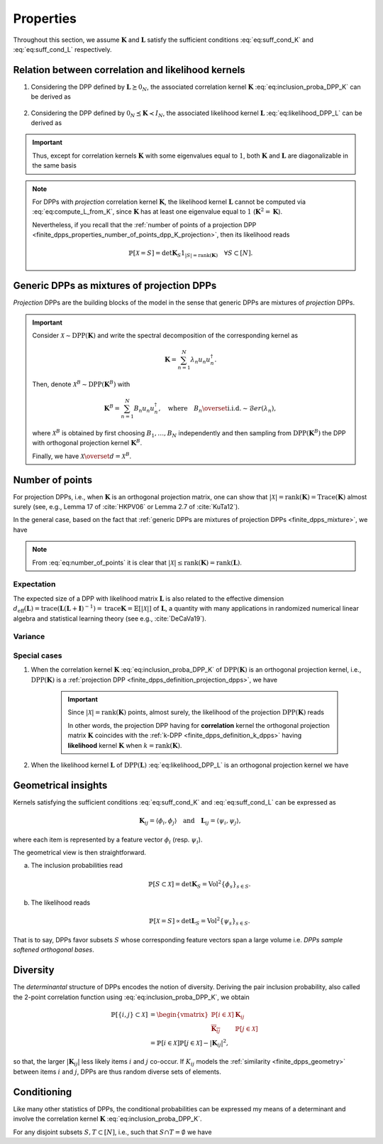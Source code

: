.. _finite_dpps_properties:

Properties
**********

Throughout this section, we assume :math:`\mathbf{K}` and :math:`\mathbf{L}` satisfy the sufficient conditions :eq:`eq:suff_cond_K` and :eq:`eq:suff_cond_L` respectively.

.. _finite_dpps_relation_kernels:

Relation between correlation and likelihood kernels
===================================================

1. Considering the DPP defined by :math:`\mathbf{L} \succeq 0_N`, the associated correlation kernel :math:`\mathbf{K}` :eq:`eq:inclusion_proba_DPP_K` can be derived as

	.. math::
		:label: eq:compute_K_from_L

		\mathbf{K} = \mathbf{L}(I+\mathbf{L})^{—1} = I - (I+\mathbf{L})^{—1}.

	.. seealso::

		Theorem 2.2 :cite:`KuTa12`.

2. Considering the DPP defined by :math:`0_N \preceq \mathbf{K} \prec I_N`, the associated likelihood kernel :math:`\mathbf{L}` :eq:`eq:likelihood_DPP_L` can be derived as

	.. math::
		:label: eq:compute_L_from_K

		\mathbf{L} = \mathbf{K}(I-\mathbf{K})^{—1} = -I + (I-\mathbf{K})^{—1}.

	.. seealso::

		Equation 25 :cite:`KuTa12`.

.. important::

	Thus, except for correlation kernels :math:`\mathbf{K}` with some eigenvalues equal to :math:`1`, both :math:`\mathbf{K}` and :math:`\mathbf{L}` are diagonalizable in the same basis

	.. math::
		:label: eq:eigendecomposition_K_L

		\mathbf{K} = U \Lambda U^{\dagger}, \quad
		\mathbf{L} = U \Gamma U^{\dagger}
		\qquad \text{with} \qquad
		\lambda_n = \frac{\gamma_n}{1+\gamma_n}.

.. note::

	For DPPs with *projection* correlation kernel :math:`\mathbf{K}`, the likelihood kernel :math:`\mathbf{L}` cannot be computed via  :eq:`eq:compute_L_from_K`, since :math:`\mathbf{K}` has at least one eigenvalue equal to :math:`1` (:math:`\mathbf{K}^2=\mathbf{K}`).

	Nevertheless, if you recall that the :ref:`number of points of a projection DPP <finite_dpps_properties_number_of_points_dpp_K_projection>`, then its likelihood reads

	.. math::

		\mathbb{P}[\mathcal{X}=S] =
			\det \mathbf{K}_S 1_{|S|=\operatorname{rank}(\mathbf{K})}
			\quad \forall S\subset [N].

.. .. code-block:: python

.. 	from numpy.random import randn, rand
.. 	from scipy.linalg import qr
.. 	from dppy.finite.dpp import FiniteDPP

.. 	r, N = 4, 10
.. 	eig_vals = rand(r)  # 0< <1
.. 	eig_vecs, _ = qr(randn(N, r), mode='economic')

.. 	DPP = FiniteDPP('correlation', **{'K_eig_dec': (eig_vals, eig_vecs)})
.. 	DPP.compute_L()

.. 	# - L (likelihood) kernel computed via:
.. 	# - eig_L = eig_K/(1-eig_K)
.. 	# - U diag(eig_L) U.T

.. seealso::

	.. currentmodule:: dppy.finite_dpps

	- :py:meth:`~FiniteDPP.compute_K`
	- :py:meth:`~FiniteDPP.compute_L`

.. _finite_dpps_mixture:

Generic DPPs as mixtures of projection DPPs
===========================================

*Projection* DPPs are the building blocks of the model in the sense that generic DPPs are mixtures of *projection* DPPs.

.. important::

	Consider :math:`\mathcal{X} \sim \operatorname{DPP}(\mathbf{K})` and write the spectral decomposition of the corresponding kernel as

	.. math::

		\mathbf{K} = \sum_{n=1}^N \lambda_n u_n u_n^{\dagger}.

	Then, denote :math:`\mathcal{X}^B \sim \operatorname{DPP}(\mathbf{K}^B)` with

	.. math::

		\mathbf{K}^B = \sum_{n=1}^N B_n u_n u_n^{\dagger},
		\quad
		\text{where}
		\quad
		B_n \overset{\text{i.i.d.}}{\sim} \mathcal{B}er(\lambda_n),

	where :math:`\mathcal{X}^B` is obtained by first choosing :math:`B_1, \dots, B_N` independently and then sampling from :math:`\operatorname{DPP}(\mathbf{K}^B)` the DPP with orthogonal projection kernel :math:`\mathbf{K}^B`.

	Finally, we have :math:`\mathcal{X} \overset{d}{=} \mathcal{X}^B`.

.. seealso::

	- Theorem 7 in :cite:`HKPV06`
	- :ref:`finite_dpps_exact_sampling`
	- Continuous case of :ref:`continuous_dpps_mixture`

.. _finite_dpps_number_of_points:

Number of points
================

For projection DPPs, i.e., when :math:`\mathbf{K}` is an orthogonal projection matrix, one can show that :math:`|\mathcal{X}|=\operatorname{rank}(\mathbf{K})=\operatorname{Trace}(\mathbf{K})` almost surely (see, e.g., Lemma 17 of :cite:`HKPV06` or Lemma 2.7 of :cite:`KuTa12`).

In the general case, based on the fact that :ref:`generic DPPs are mixtures of projection DPPs <finite_dpps_mixture>`, we have

.. math::
	:label: eq:number_of_points

	|\mathcal{X}|
		= \sum_{n=1}^N
			\operatorname{\mathcal{B}er}
			\left(
				\lambda_n
			\right)
		= \sum_{n=1}^N
			\operatorname{\mathcal{B}er}
			\left(
				\frac{\gamma_n}{1+\gamma_n}
			\right).

.. note::

	From :eq:`eq:number_of_points` it is clear that :math:`|\mathcal{X}|\leq \operatorname{rank}(\mathbf{K})=\operatorname{rank}(\mathbf{L})`.

Expectation
-----------

.. math::
	:label: eq:expect_number_points

	\mathbb{E}[|\mathcal{X}|]
		= \operatorname{trace} \mathbf{K}
		= \sum_{n=1}^N \lambda_n
		= \sum_{n=1}^N \frac{\gamma_n}{1+\gamma_n}.

The expected size of a DPP with likelihood matrix :math:`\mathbf{L}` is also related to the effective dimension :math:`d_{\text{eff}}(\mathbf{L}) = \operatorname{trace} (\mathbf{L}(\mathbf{L}+\mathbf{I})^{-1})= \operatorname{trace} \mathbf{K} = \mathbb{E}[|\mathcal{X}|]` of :math:`\mathbf{L}`, a quantity with many applications in randomized numerical linear algebra and statistical learning theory (see e.g., :cite:`DeCaVa19`).

Variance
--------

.. math::
	:label: eq:var_number_points

	\operatorname{\mathbb{V}ar}[|\mathcal{X}|]
		= \operatorname{trace} \mathbf{K} - \operatorname{trace} \mathbf{K}^2
		= \sum_{n=1}^N \lambda_n(1-\lambda_n)
		= \sum_{n=1}^N \frac{\gamma_n}{(1+\gamma_n)^2}.

.. seealso::

	Expectation and variance of :ref:`continuous_dpps_linear_statistics`.

	.. testcode::

		import numpy as np

		from dppy.finite.dpp import FiniteDPP
		from scipy.linalg import qr

		rng = np.random.RandomState(1)

		r, N = 5, 10
		eig_vals = rng.rand(r) # 0< <1
		eig_vecs, _ = qr(rng.randn(N, r), mode='economic')

		dpp_K = FiniteDPP('correlation', projection=False, **{'K_eig_dec': (eig_vals, eig_vecs)})

		nb_samples = 2000
		for _ in range(nb_samples):
		    dpp_K.sample_exact(random_state=rng)

		sizes = list(map(len, dpp_K.list_of_samples))
		print('E[|X|]:\n emp={:.3f}, theo={:.3f}'.format(np.mean(sizes), np.sum(eig_vals)))
		print('Var[|X|]:\n emp={:.3f}, theo={:.3f}'.format(np.var(sizes), np.sum(eig_vals*(1-eig_vals))))

	.. testoutput::

		E[|X|]:
		emp=1.581, theo=1.587
		Var[|X|]:
		emp=0.795, theo=0.781

Special cases
-------------

.. _finite_dpps_properties_number_of_points_dpp_K_projection:

1. When the correlation kernel :math:`\mathbf{K}` :eq:`eq:inclusion_proba_DPP_K` of :math:`\operatorname{DPP}(\mathbf{K})` is an orthogonal projection kernel, i.e., :math:`\operatorname{DPP}(\mathbf{K})` is a :ref:`projection DPP <finite_dpps_definition_projection_dpps>`, we have

   	.. math::
   		:label: number_of_points_dpp_K_projection

   		|\mathcal{X}| = \operatorname{rank}(\mathbf{K}) = \operatorname{trace}(\mathbf{K}), \quad \text{almost surely}.

   	.. testcode::

		import numpy as np
		from scipy.linalg import qr
		from dppy.finite_dpps  import FiniteDPP

		r, N = 4, 10
		eig_vals = np.ones(r)
		eig_vecs, _ = qr(rng.randn(N, r), mode='economic')

		DPP = FiniteDPP('correlation', projection=True, **{'K_eig_dec': (eig_vals, eig_vecs)})

		for _ in range(1000):
		    DPP.sample_exact()

		sizes = list(map(len, DPP.list_of_samples))
		# np.array(DPP.list_of_samples).shape = (1000, 4)

		assert [np.mean(sizes), np.var(sizes)] == [r, 0]

	.. important::

		Since :math:`|\mathcal{X}|=\operatorname{rank}(\mathbf{K})` points, almost surely, the likelihood of the projection :math:`\operatorname{DPP}(\mathbf{K})` reads

		.. math::
			:label: eq:likelihood_projection_K

			\mathbb{P}[\mathcal{X}=S]
				= \det \mathbf{K}_S 1_{|S|=\operatorname{rank} \mathbf{K}}.

		In other words, the projection DPP having for **correlation** kernel the orthogonal projection matrix :math:`\mathbf{K}` coincides with the :ref:`k-DPP <finite_dpps_definition_k_dpps>` having **likelihood** kernel  :math:`\mathbf{K}` when :math:`k=\operatorname{rank}(\mathbf{K})`.

2. When the likelihood kernel :math:`\mathbf{L}` of :math:`\operatorname{DPP}(\mathbf{L})` :eq:`eq:likelihood_DPP_L` is an orthogonal projection kernel we have

   	.. math::
   		:label: number_of_points_dpp_L_projection

   		|\mathcal{X}| \sim \operatorname{Binomial}(\operatorname{rank}(\mathbf{L}), 1/2).

	.. :ref:`Fig. <nb_points_DPP_L_projectin_plot>`

	.. _nb_points_DPP_L_projectin_plot:

	.. plot:: plots/ex_plot_number_of_points_finite_dpp_L_projection.py

		Distribution of the numbe of points of :math:`\operatorname{DPP}(\mathbf{L})` with orthogonal projection kernel :math:`\mathbf{L}` with rank :math:`5`.

.. _finite_dpps_geometry:

Geometrical insights
====================

Kernels satisfying the sufficient conditions :eq:`eq:suff_cond_K` and :eq:`eq:suff_cond_L` can be expressed as

.. math::

	\mathbf{K}_{ij} = \langle \phi_i, \phi_j \rangle
	\quad \text{and} \quad
	\mathbf{L}_{ij} = \langle \psi_i, \psi_j \rangle,

where each item is represented by a feature vector :math:`\phi_i` (resp. :math:`\psi_i`).

The geometrical view is then straightforward.

a. The inclusion probabilities read

	.. math::

		\mathbb{P}[S\subset \mathcal{X}]
		= \det \mathbf{K}_S
		= \operatorname{Vol}^2 \{\phi_s\}_{s\in S}.

b. The likelihood reads

	.. math::

		\mathbb{P}[\mathcal{X} = S]
		\propto \det \mathbf{L}_S
		= \operatorname{Vol}^2 \{\psi_s\}_{s\in S}.

That is to say, DPPs favor subsets :math:`S` whose corresponding feature vectors span a large volume i.e. *DPPs sample softened orthogonal bases*.

.. seealso::

	:ref:`Geometric interpretation of the chain rule for projection DPPs <finite_dpps_exact_sampling_projection_dpp_chain_rule_geometrical_interpretation>`

.. _finite_dpps_diversity:

Diversity
=========

The *determinantal* structure of DPPs encodes the notion of diversity.
Deriving the pair inclusion probability, also called the 2-point correlation function using :eq:`eq:inclusion_proba_DPP_K`, we obtain

.. math::

	\mathbb{P}[\{i, j\} \subset \mathcal{X}]
	&= \begin{vmatrix}
		\mathbb{P}[i \in \mathcal{X}]	& \mathbf{K}_{i j}\\
		\overline{\mathbf{K}_{i j}}		& \mathbb{P}[j \in \mathcal{X}]
	\end{vmatrix}\\
	&= \mathbb{P}[i \in \mathcal{X}] \mathbb{P}[j \in \mathcal{X}]
		- |\mathbf{K}_{i j}|^2,

so that, the larger :math:`|\mathbf{K}_{i j}|` less likely items :math:`i` and :math:`j` co-occur. If :math:`K_{ij}` models the :ref:`similarity <finite_dpps_geometry>` between items :math:`i` and :math:`j`, DPPs are thus random diverse sets of elements.

.. _finite_dpps_conditioning:

Conditioning
============

Like many other statistics of DPPs, the conditional probabilities can be expressed my means of a determinant and involve the correlation kernel :math:`\mathbf{K}` :eq:`eq:inclusion_proba_DPP_K`.

For any disjoint subsets :math:`S, T \subset [N]`, i.e., such that :math:`S\cap T = \emptyset` we have

.. math::
	:label: eq:conditioned_on_S_in_X

	\mathbb{P}[T \subset \mathcal{X} \mid S \subset \mathcal{X}]
        = \det\left[\mathbf{K}_T - \mathbf{K}_{TS} \mathbf{K}_S^{-1} \mathbf{K}_{ST}\right],

.. math::
	:label: eq:conditioned_on_S_notin_X

	\mathbb{P}[T \subset \mathcal{X} \mid S \cap \mathcal{X} = \emptyset]
    	= \det\left[\mathbf{K}_T - \mathbf{K}_{TS} (\mathbf{K}_S - I)^{-1} \mathbf{K}_{ST}\right].

.. seealso::

	- Propositions 3 and 5 of :cite:`Pou19` for the proofs
	- Equations :eq:`eq:conditioned_on_S_in_X` and :eq:`eq:conditioned_on_S_in_X` are key to derive the :ref:`Cholesky-based exact sampler <finite_dpps_exact_sampling_cholesky_method>` which makes use of the chain rule on sets.
